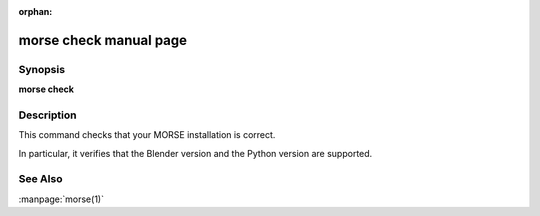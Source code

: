 :orphan:

morse check manual page
=====================

Synopsis
--------

**morse check**

Description
-----------

This command checks that your MORSE installation is correct.

In particular, it verifies that the Blender version and the Python
version are supported.

See Also
--------
:manpage:`morse(1)`
